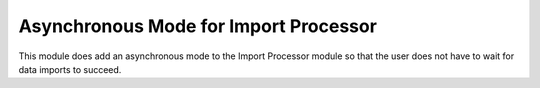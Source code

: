 Asynchronous Mode for Import Processor
~~~~~~~~~~~~~~~~~~~~~~~~~~~~~~~~~~~~~~

This module does add an asynchronous mode to the Import Processor module so that the user
does not have to wait for data imports to succeed.
